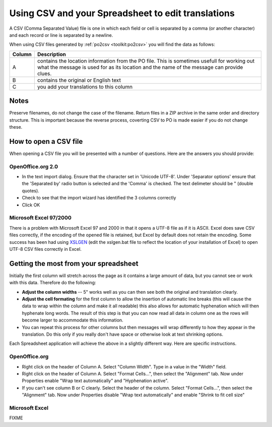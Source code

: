 
.. _../pages/guide/tools/spreadsheet#using_csv_and_your_spreadsheet_to_edit_translations:

Using CSV and your Spreadsheet to edit translations
***************************************************

A CSV (Comma Separated Value) file is one in which each field or cell is
separated by a comma (or another character) and each record or line is
separated by a newline.

When using CSV files generated by :ref:`po2csv <toolkit:po2csv>` you will find the data
as follows:

=========  =============================================================================================================================================================================================
 Column     Description                                                                                                                                                                                   
=========  =============================================================================================================================================================================================
  A         contains the location information from the PO file.  This is sometimes usefull for working out what the message is used for as its location and the name of the message can provide clues.    
  B         contains the original or English text                                                                                                                                                         
  C         you add your translations to this column                                                                                                                                                      
=========  =============================================================================================================================================================================================

.. _../pages/guide/tools/spreadsheet#notes:

Notes
=====

Preserve filenames, do not change the case of the filename.  Return files in a
ZIP archive in the same order and directory structure.  This is important
because the reverse process, coverting CSV to PO is made easier if you do not
change these.

.. _../pages/guide/tools/spreadsheet#how_to_open_a_csv_file:

How to open a CSV file
======================

When opening a CSV file you will be presented with a number of questions.  Here
are the answers you should provide:

.. _../pages/guide/tools/spreadsheet#openoffice.org_2.0:

OpenOffice.org 2.0
------------------

- In the text import dialog.  Ensure that the character set in 'Unicode UTF-8'.
  Under 'Separator options' ensure that the 'Separated by' radio button is
  selected and the 'Comma' is checked.  The text delimeter should be " (double
  quotes).
- Check to see that the import wizard has identified the 3 columns correctly
- Click OK

.. _../pages/guide/tools/spreadsheet#microsoft_excel_97/2000:

Microsoft Excel 97/2000
-----------------------

There is a problem with Microsoft Excel 97 and 2000 in that it opens a UTF-8
file as if it is ASCII.  Excel does save CSV files correctly, if the encoding
of the opened file is retained, but Excel by default does not retain the
encoding.  Some success has been had using `XSLGEN
<http://www.ensoft.de/xlsgen/xlsgen.htm>`_ (edit the xslgen.bat file to reflect
the location of your installation of Excel) to open UTF-8 CSV files correctly
in Excel. 

.. _../pages/guide/tools/spreadsheet#getting_the_most_from_your_spreadsheet:

Getting the most from your spreadsheet
======================================

Initially the first column will stretch across the page as it contains a large
amount of data, but you cannot see or work with this data.  Therefore do the
following:

- **Adjust the column widths** -- 5" works well as you can then see both the
  original and translation clearly.
- **Adjust the cell formating** for the first column to allow the insertion of
  automatic line breaks (this will cause the data to wrap within the column and
  make it all readable) this also allows for automatic hyphenation which will
  then hyphenate long words.  The result of this step is that you can now read
  all data in column one as the rows will become larger to accommodate this
  information.
- You can repeat this process for other columns but then messages will wrap
  differently to how they appear in the translation.  Do this only if you
  really don't have space or otherwise look at text shrinking options.

Each Spreadsheet application will achieve the above in a slightly different
way.  Here are specific instructions.

.. _../pages/guide/tools/spreadsheet#openoffice.org:

OpenOffice.org
--------------

- Right click on the header of Column A.  Select "Column Width". Type in a
  value in the "Width" field.
- Right click on the header of Column A.  Select "Format Cells...", then select
  the "Alignment" tab.  Now under Properties enable "Wrap text automatically"
  and "Hyphenation active".
- If you can't see column B or C clearly.  Select the header of the column.
  Select "Format Cells...", then select the "Alignment" tab.  Now under
  Properties disable "Wrap text automatically" and enable "Shrink to fit cell
  size"

.. _../pages/guide/tools/spreadsheet#microsoft_excel:

Microsoft Excel
---------------

FIXME
